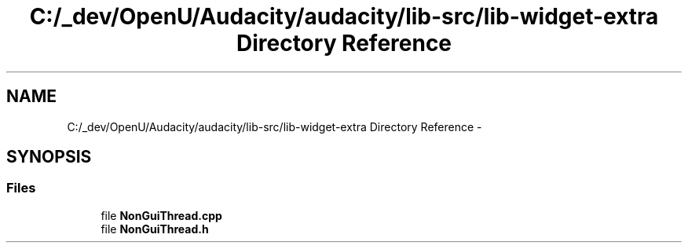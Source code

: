 .TH "C:/_dev/OpenU/Audacity/audacity/lib-src/lib-widget-extra Directory Reference" 3 "Thu Apr 28 2016" "Audacity" \" -*- nroff -*-
.ad l
.nh
.SH NAME
C:/_dev/OpenU/Audacity/audacity/lib-src/lib-widget-extra Directory Reference \- 
.SH SYNOPSIS
.br
.PP
.SS "Files"

.in +1c
.ti -1c
.RI "file \fBNonGuiThread\&.cpp\fP"
.br
.ti -1c
.RI "file \fBNonGuiThread\&.h\fP"
.br
.in -1c
